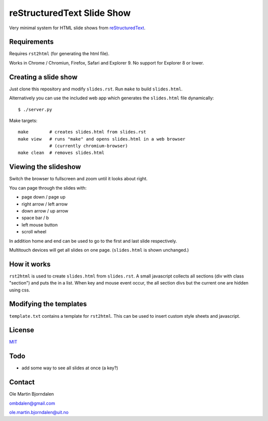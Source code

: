 reStructuredText Slide Show
===========================

Very minimal system for HTML slide shows from `reStructuredText
<http://en.wikipedia.org/wiki/ReStructuredText>`_.


Requirements
------------

Requires ``rst2html`` (for generating the html file).

Works in Chrome / Chromiun, Firefox, Safari and Explorer 9. No support
for Explorer 8 or lower.


Creating a slide show
---------------------

Just clone this repository and modify ``slides.rst``. Run ``make`` to
build ``slides.html``.

Alternatively you can use the included web app which generates the
``slides.html`` file dynamically::

    $ ./server.py

Make targets::

    make        # creates slides.html from slides.rst
    make view   # runs "make" and opens slides.html in a web browser
                # (currently chromium-browser)
    make clean  # removes slides.html


Viewing the slideshow
---------------------

Switch the browser to fullscreen and zoom until it looks about right.

You can page through the slides with:

* page down / page up

* right arrow / left arrow

* down arrow / up arrow

* space bar / b

* left mouse button

* scroll wheel

In addition home and end can be used to go to the first and last slide
respectively.

Multitouch devices will get all slides on one page. (``slides.html``
is shown unchanged.)


How it works
------------

``rst2html`` is used to create ``slides.html`` from ``slides.rst``. A
small javascript collects all sections (div with class "section") and
puts the in a list. When key and mouse event occur, the all section
divs but the current one are hidden using css.


Modifying the templates
-----------------------

``template.txt`` contains a template for ``rst2html``. This can be
used to insert custom style sheets and javascript.


License
-------

`MIT <http://en.wikipedia.org/wiki/MIT_License>`_


Todo
----

* add some way to see all slides at once (a key?)


Contact
-------

Ole Martin Bjorndalen

ombdalen@gmail.com

ole.martin.bjorndalen@uit.no
